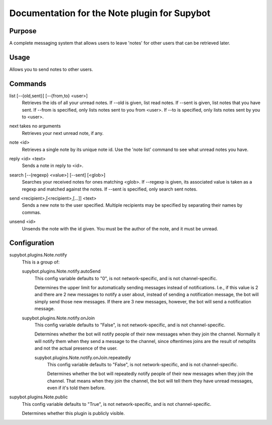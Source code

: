 .. _plugin-Note:

Documentation for the Note plugin for Supybot
=============================================

Purpose
-------
A complete messaging system that allows users to leave 'notes' for other
users that can be retrieved later.

Usage
-----
Allows you to send notes to other users.

.. _commands-Note:

Commands
--------
.. _command-note-list:

list [--{old,sent}] [--{from,to} <user>]
  Retrieves the ids of all your unread notes. If --old is given, list read notes. If --sent is given, list notes that you have sent. If --from is specified, only lists notes sent to you from <user>. If --to is specified, only lists notes sent by you to <user>.

.. _command-note-next:

next takes no arguments
  Retrieves your next unread note, if any.

.. _command-note-note:

note <id>
  Retrieves a single note by its unique note id. Use the 'note list' command to see what unread notes you have.

.. _command-note-reply:

reply <id> <text>
  Sends a note in reply to <id>.

.. _command-note-search:

search [--{regexp} <value>] [--sent] [<glob>]
  Searches your received notes for ones matching <glob>. If --regexp is given, its associated value is taken as a regexp and matched against the notes. If --sent is specified, only search sent notes.

.. _command-note-send:

send <recipient>,[<recipient>,[...]] <text>
  Sends a new note to the user specified. Multiple recipients may be specified by separating their names by commas.

.. _command-note-unsend:

unsend <id>
  Unsends the note with the id given. You must be the author of the note, and it must be unread.

.. _conf-Note:

Configuration
-------------

.. _conf-supybot.plugins.Note.notify:


supybot.plugins.Note.notify
  This is a group of:

  .. _conf-supybot.plugins.Note.notify.autoSend:


  supybot.plugins.Note.notify.autoSend
    This config variable defaults to "0", is not network-specific, and is  not channel-specific.

    Determines the upper limit for automatically sending messages instead of notifications. I.e., if this value is 2 and there are 2 new messages to notify a user about, instead of sending a notification message, the bot will simply send those new messages. If there are 3 new messages, however, the bot will send a notification message.

  .. _conf-supybot.plugins.Note.notify.onJoin:


  supybot.plugins.Note.notify.onJoin
    This config variable defaults to "False", is not network-specific, and is  not channel-specific.

    Determines whether the bot will notify people of their new messages when they join the channel. Normally it will notify them when they send a message to the channel, since oftentimes joins are the result of netsplits and not the actual presence of the user.

    .. _conf-supybot.plugins.Note.notify.onJoin.repeatedly:


    supybot.plugins.Note.notify.onJoin.repeatedly
      This config variable defaults to "False", is not network-specific, and is  not channel-specific.

      Determines whether the bot will repeatedly notify people of their new messages when they join the channel. That means when they join the channel, the bot will tell them they have unread messages, even if it's told them before.

.. _conf-supybot.plugins.Note.public:


supybot.plugins.Note.public
  This config variable defaults to "True", is not network-specific, and is  not channel-specific.

  Determines whether this plugin is publicly visible.

